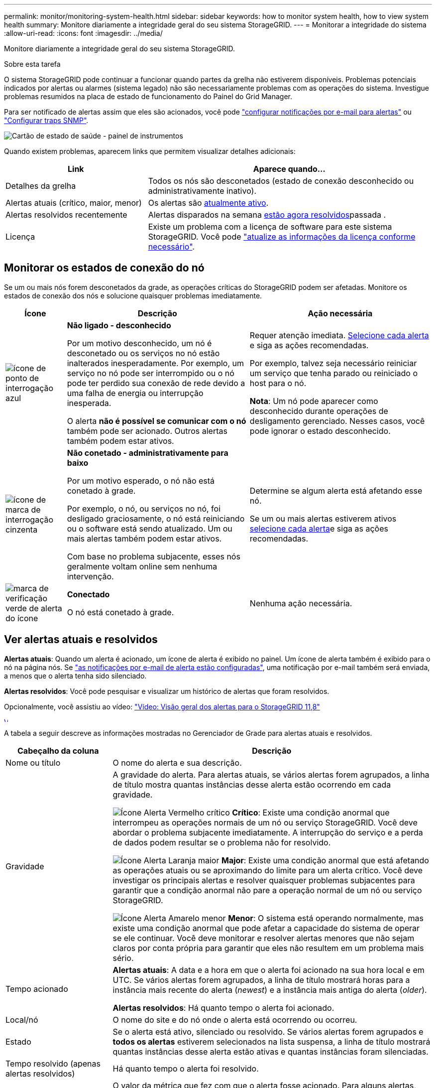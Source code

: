---
permalink: monitor/monitoring-system-health.html 
sidebar: sidebar 
keywords: how to monitor system health, how to view system health 
summary: Monitore diariamente a integridade geral do seu sistema StorageGRID. 
---
= Monitorar a integridade do sistema
:allow-uri-read: 
:icons: font
:imagesdir: ../media/


[role="lead"]
Monitore diariamente a integridade geral do seu sistema StorageGRID.

.Sobre esta tarefa
O sistema StorageGRID pode continuar a funcionar quando partes da grelha não estiverem disponíveis. Problemas potenciais indicados por alertas ou alarmes (sistema legado) não são necessariamente problemas com as operações do sistema. Investigue problemas resumidos na placa de estado de funcionamento do Painel do Grid Manager.

Para ser notificado de alertas assim que eles são acionados, você pode https://docs.netapp.com/us-en/storagegrid-appliances/installconfig/setting-up-email-notifications-for-alerts.html["configurar notificações por e-mail para alertas"^] ou link:using-snmp-monitoring.html["Configurar traps SNMP"].

image::../media/health_status_card.png[Cartão de estado de saúde - painel de instrumentos]

Quando existem problemas, aparecem links que permitem visualizar detalhes adicionais:

[cols="1a,2a"]
|===
| Link | Aparece quando... 


 a| 
Detalhes da grelha
 a| 
Todos os nós são desconetados (estado de conexão desconhecido ou administrativamente inativo).



 a| 
Alertas atuais (crítico, maior, menor)
 a| 
Os alertas são <<Ver alertas atuais e resolvidos,atualmente ativo>>.



 a| 
Alertas resolvidos recentemente
 a| 
Alertas disparados na semana <<Ver alertas atuais e resolvidos,estão agora resolvidos>>passada .



 a| 
Licença
 a| 
Existe um problema com a licença de software para este sistema StorageGRID. Você pode link:../admin/updating-storagegrid-license-information.html["atualize as informações da licença conforme necessário"].

|===


== Monitorar os estados de conexão do nó

Se um ou mais nós forem desconetados da grade, as operações críticas do StorageGRID podem ser afetadas. Monitore os estados de conexão dos nós e solucione quaisquer problemas imediatamente.

[cols="1a,3a,3a"]
|===
| Ícone | Descrição | Ação necessária 


 a| 
image:../media/icon_alarm_blue_unknown.png["ícone de ponto de interrogação azul"]
 a| 
*Não ligado - desconhecido*

Por um motivo desconhecido, um nó é desconetado ou os serviços no nó estão inalterados inesperadamente. Por exemplo, um serviço no nó pode ser interrompido ou o nó pode ter perdido sua conexão de rede devido a uma falha de energia ou interrupção inesperada.

O alerta *não é possível se comunicar com o nó* também pode ser acionado. Outros alertas também podem estar ativos.
 a| 
Requer atenção imediata. <<Ver alertas atuais e resolvidos,Selecione cada alerta>> e siga as ações recomendadas.

Por exemplo, talvez seja necessário reiniciar um serviço que tenha parado ou reiniciado o host para o nó.

*Nota*: Um nó pode aparecer como desconhecido durante operações de desligamento gerenciado. Nesses casos, você pode ignorar o estado desconhecido.



 a| 
image:../media/icon_alarm_gray_administratively_down.png["ícone de marca de interrogação cinzenta"]
 a| 
*Não conetado - administrativamente para baixo*

Por um motivo esperado, o nó não está conetado à grade.

Por exemplo, o nó, ou serviços no nó, foi desligado graciosamente, o nó está reiniciando ou o software está sendo atualizado. Um ou mais alertas também podem estar ativos.

Com base no problema subjacente, esses nós geralmente voltam online sem nenhuma intervenção.
 a| 
Determine se algum alerta está afetando esse nó.

Se um ou mais alertas estiverem ativos <<Ver alertas atuais e resolvidos,selecione cada alerta>>e siga as ações recomendadas.



 a| 
image:../media/icon_alert_green_checkmark.png["marca de verificação verde de alerta do ícone"]
 a| 
*Conectado*

O nó está conetado à grade.
 a| 
Nenhuma ação necessária.

|===


== Ver alertas atuais e resolvidos

*Alertas atuais*: Quando um alerta é acionado, um ícone de alerta é exibido no painel. Um ícone de alerta também é exibido para o nó na página nós. Se link:email-alert-notifications.html["as notificações por e-mail de alerta estão configuradas"], uma notificação por e-mail também será enviada, a menos que o alerta tenha sido silenciado.

*Alertas resolvidos*: Você pode pesquisar e visualizar um histórico de alertas que foram resolvidos.

Opcionalmente, você assistiu ao vídeo: https://netapp.hosted.panopto.com/Panopto/Pages/Viewer.aspx?id=4506fc61-c8e9-4b86-ba00-b0b901184b38["Vídeo: Visão geral dos alertas para o StorageGRID 11,8"^]

[link=https://netapp.hosted.panopto.com/Panopto/Pages/Viewer.aspx?id=4506fc61-c8e9-4b86-ba00-b0b901184b38]
image::../media/video-screenshot-alert-overview-118.png[Vídeo: Visão geral dos alertas para o StorageGRID 11,8]

A tabela a seguir descreve as informações mostradas no Gerenciador de Grade para alertas atuais e resolvidos.

[cols="1a,3a"]
|===
| Cabeçalho da coluna | Descrição 


 a| 
Nome ou título
 a| 
O nome do alerta e sua descrição.



 a| 
Gravidade
 a| 
A gravidade do alerta. Para alertas atuais, se vários alertas forem agrupados, a linha de título mostra quantas instâncias desse alerta estão ocorrendo em cada gravidade.

image:../media/icon_alert_red_critical.png["Ícone Alerta Vermelho crítico"] *Crítico*: Existe uma condição anormal que interrompeu as operações normais de um nó ou serviço StorageGRID. Você deve abordar o problema subjacente imediatamente. A interrupção do serviço e a perda de dados podem resultar se o problema não for resolvido.

image:../media/icon_alert_orange_major.png["Ícone Alerta Laranja maior"] *Major*: Existe uma condição anormal que está afetando as operações atuais ou se aproximando do limite para um alerta crítico. Você deve investigar os principais alertas e resolver quaisquer problemas subjacentes para garantir que a condição anormal não pare a operação normal de um nó ou serviço StorageGRID.

image:../media/icon_alert_yellow_minor.png["Ícone Alerta Amarelo menor"] *Menor*: O sistema está operando normalmente, mas existe uma condição anormal que pode afetar a capacidade do sistema de operar se ele continuar. Você deve monitorar e resolver alertas menores que não sejam claros por conta própria para garantir que eles não resultem em um problema mais sério.



 a| 
Tempo acionado
 a| 
*Alertas atuais*: A data e a hora em que o alerta foi acionado na sua hora local e em UTC. Se vários alertas forem agrupados, a linha de título mostrará horas para a instância mais recente do alerta (_newest_) e a instância mais antiga do alerta (_older_).

*Alertas resolvidos*: Há quanto tempo o alerta foi acionado.



 a| 
Local/nó
 a| 
O nome do site e do nó onde o alerta está ocorrendo ou ocorreu.



 a| 
Estado
 a| 
Se o alerta está ativo, silenciado ou resolvido. Se vários alertas forem agrupados e *todos os alertas* estiverem selecionados na lista suspensa, a linha de título mostrará quantas instâncias desse alerta estão ativas e quantas instâncias foram silenciadas.



 a| 
Tempo resolvido (apenas alertas resolvidos)
 a| 
Há quanto tempo o alerta foi resolvido.



 a| 
Valores atuais ou _valores de dados_
 a| 
O valor da métrica que fez com que o alerta fosse acionado. Para alguns alertas, são apresentados valores adicionais para o ajudar a compreender e investigar o alerta. Por exemplo, os valores mostrados para um alerta *armazenamento de dados de objeto baixo* incluem a porcentagem de espaço em disco usado, a quantidade total de espaço em disco e a quantidade de espaço em disco usado.

*Nota:* se vários alertas atuais forem agrupados, os valores atuais não serão exibidos na linha de título.



 a| 
Valores acionados (apenas alertas resolvidos)
 a| 
O valor da métrica que fez com que o alerta fosse acionado. Para alguns alertas, são apresentados valores adicionais para o ajudar a compreender e investigar o alerta. Por exemplo, os valores mostrados para um alerta *armazenamento de dados de objeto baixo* incluem a porcentagem de espaço em disco usado, a quantidade total de espaço em disco e a quantidade de espaço em disco usado.

|===
.Passos
. Selecione o link *alertas atuais* ou *alertas resolvidos* para exibir uma lista de alertas nessas categorias. Você também pode exibir os detalhes de um alerta selecionando *nós* > *_node_* > *Visão geral* e, em seguida, selecionando o alerta na tabela Alertas.
+
Por padrão, os alertas atuais são exibidos da seguinte forma:

+
** Os alertas acionados mais recentemente são apresentados primeiro.
** Vários alertas do mesmo tipo são mostrados como um grupo.
** Os alertas que foram silenciados não são apresentados.
** Para um alerta específico em um nó específico, se os limites forem atingidos por mais de uma gravidade, somente o alerta mais grave será exibido. Ou seja, se os limites de alerta forem atingidos para as gravidades menor, maior e crítica, somente o alerta crítico será exibido.
+
A página de alertas atuais é atualizada a cada dois minutos.



. Para expandir grupos de alertas, selecione o cursor para baixo image:../media/icon_alert_caret_down.png["ícone do cursor para baixo"]. Para recolher alertas individuais num grupo, selecione o cursor para cima image:../media/icon_alert_caret_up.png["Ícone de cuidado para cima"]ou selecione o nome do grupo.
. Para exibir alertas individuais em vez de grupos de alertas, desmarque a caixa de seleção *alertas de grupo*.
. Para classificar os alertas atuais ou grupos de alertas, selecione as setas para cima/para baixo image:../media/icon_alert_sort_column.png["Ícone de setas de ordenação"]em cada cabeçalho de coluna.
+
** Quando *alertas de grupo* é selecionado, tanto os grupos de alerta quanto os alertas individuais dentro de cada grupo são classificados. Por exemplo, você pode querer classificar os alertas em um grupo por *tempo disparado* para encontrar a instância mais recente de um alerta específico.
** Quando *alertas de grupo* é limpo, toda a lista de alertas é classificada. Por exemplo, você pode querer classificar todos os alertas por *nó/Site* para ver todos os alertas que afetam um nó específico.


. Para filtrar os alertas atuais por status (*todos os alertas*, *Ativo* ou *silenciado*, use o menu suspenso na parte superior da tabela.
+
link:silencing-alert-notifications.html["Silenciar notificações de alerta"]Consulte .

. Para classificar alertas resolvidos:
+
** Selecione um período de tempo a partir do menu pendente *When Triggered*.
** Selecione uma ou mais severidades no menu suspenso *severidade*.
** Selecione uma ou mais regras de alerta padrão ou personalizadas no menu suspenso *regra de alerta* para filtrar os alertas resolvidos relacionados a uma regra de alerta específica.
** Selecione um ou mais nós no menu suspenso *Node* para filtrar os alertas resolvidos relacionados a um nó específico.


. Para ver detalhes de um alerta específico, selecione o alerta. Uma caixa de diálogo fornece detalhes e ações recomendadas para o alerta selecionado.
. (Opcional) para um alerta específico, selecione Silenciar este alerta para silenciar a regra de alerta que fez com que esse alerta fosse acionado.
+
Você deve ter a link:../admin/admin-group-permissions.html["Gerencie alertas ou permissão de acesso root"]regra para silenciar uma regra de alerta.

+

CAUTION: Tenha cuidado ao decidir silenciar uma regra de alerta. Se uma regra de alerta for silenciada, talvez você não detete um problema subjacente até que ela impeça que uma operação crítica seja concluída.

. Para visualizar as condições atuais da regra de alerta:
+
.. Nos detalhes do alerta, selecione *Ver condições*.
+
Uma janela pop-up é exibida, listando a expressão Prometheus para cada gravidade definida.

.. Para fechar o pop-up, clique em qualquer lugar fora do pop-up.


. Opcionalmente, selecione *Editar regra* para editar a regra de alerta que fez com que esse alerta fosse acionado.
+
Você deve ter o link:../admin/admin-group-permissions.html["Gerencie alertas ou permissão de acesso root"] para editar uma regra de alerta.

+

CAUTION: Tenha cuidado ao decidir editar uma regra de alerta. Se você alterar os valores do gatilho, talvez não detete um problema subjacente até que ele impeça que uma operação crítica seja concluída.

. Para fechar os detalhes do alerta, selecione *Fechar*.

